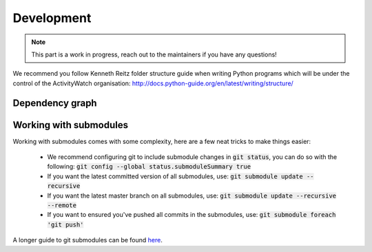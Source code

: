Development
===========

.. note::
    This part is a work in progress, reach out to the maintainers if you have any questions!

We recommend you follow Kenneth Reitz folder structure guide when writing Python programs which will be under the control of the ActivityWatch organisation: http://docs.python-guide.org/en/latest/writing/structure/

Dependency graph
----------------

.. graphviz:: dependency.dot

Working with submodules
-----------------------

Working with submodules comes with some complexity, here are a few neat tricks to make things easier:

 - We recommend configuring git to include submodule changes in :code:`git status`, you can do so with the following: :code:`git config --global status.submoduleSummary true`
 - If you want the latest committed version of all submodules, use: :code:`git submodule update --recursive`
 - If you want the latest master branch on all submodules, use: :code:`git submodule update --recursive --remote`
 - If you want to ensured you've pushed all commits in the submodules, use: :code:`git submodule foreach 'git push'`

A longer guide to git submodules can be found `here <https://medium.com/@porteneuve/mastering-git-submodules-34c65e940407>`_.
